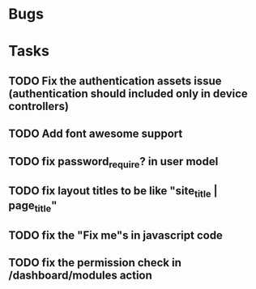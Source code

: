 * Bugs
* Tasks
** TODO Fix the authentication assets issue (authentication should included only in device controllers)
** TODO Add font awesome support
** TODO fix password_require? in user model
** TODO fix layout titles to be like "site_title | page_title"
** TODO fix the "Fix me"s in javascript code
** TODO fix the permission check in /dashboard/modules action
